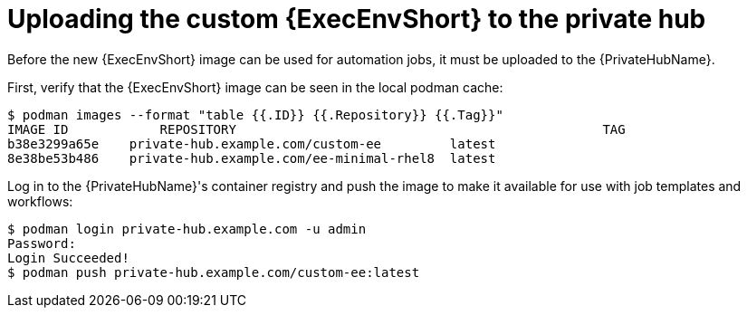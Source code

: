 //Used in downstream/titles/aap-installation-guide/platform/assembly-disconnected-installation.adoc

:_newdoc-version: 2.15.1
:_template-generated: 2024-02-05
:_mod-docs-content-type: PROCEDURE

[id="uploading-the-custom-execution-environment-to-the-private-hub_{context}"]
= Uploading the custom {ExecEnvShort} to the private hub

[role="_abstract"]

Before the new {ExecEnvShort} image can be used for automation jobs, it must be uploaded to the {PrivateHubName}.  

First, verify that the {ExecEnvShort} image can be seen in the local podman cache:

----
$ podman images --format "table {{.ID}} {{.Repository}} {{.Tag}}"
IMAGE ID	    REPOSITORY					              TAG
b38e3299a65e	private-hub.example.com/custom-ee     	  latest
8e38be53b486	private-hub.example.com/ee-minimal-rhel8  latest
----

.Log in to the {PrivateHubName}'s container registry and push the image to make it available for use with job templates and workflows:

----
$ podman login private-hub.example.com -u admin
Password:
Login Succeeded!
$ podman push private-hub.example.com/custom-ee:latest
----
